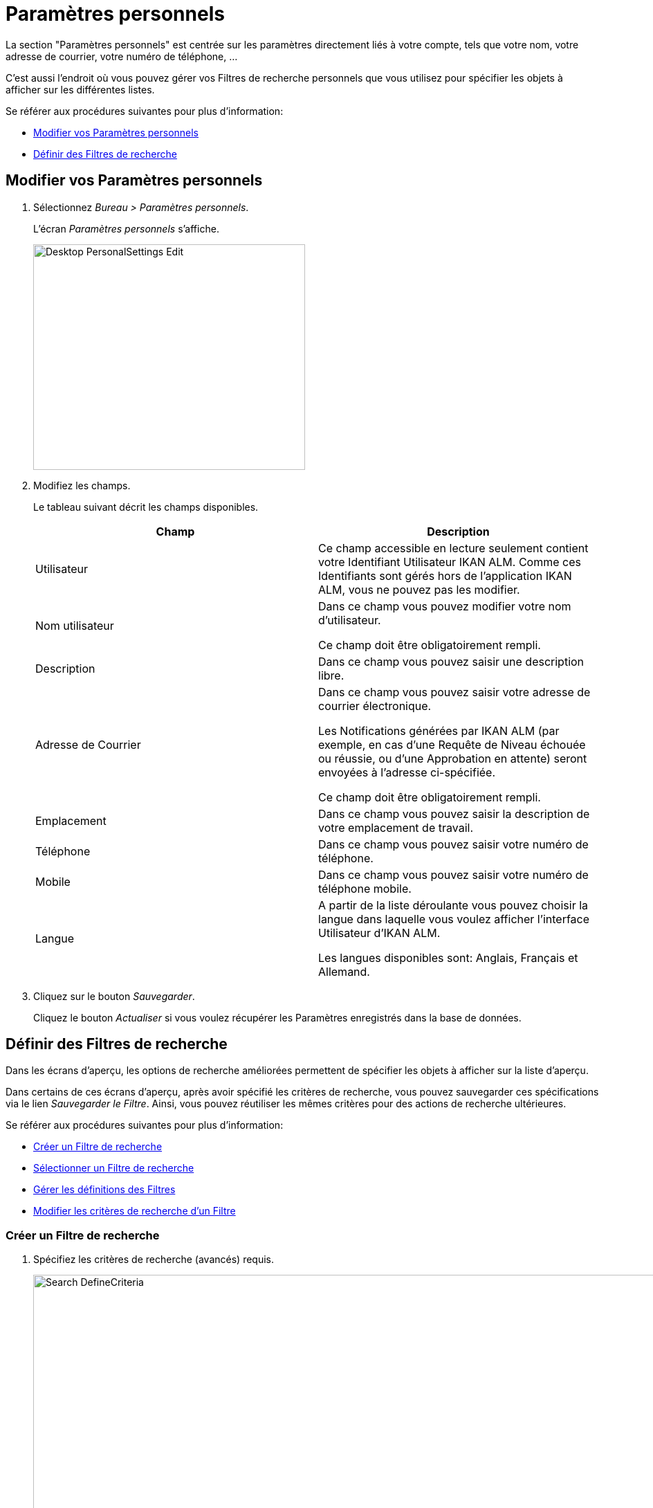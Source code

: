 [[_desktop_personalsettings_edit]]
[[_desktop_personalsettings]]
= Paramètres personnels

La section "Paramètres personnels" est centrée sur les paramètres directement liés à votre compte, tels que votre nom, votre adresse de courrier, votre numéro de téléphone, ... 

C'est aussi l'endroit où vous pouvez gérer vos Filtres de recherche personnels que vous utilisez pour spécifier les objets à afficher sur les différentes listes.

Se référer aux procédures suivantes pour plus d`'information:

* <<Desktop_PersonalSettings.adoc#_desktop_personalsettings_edit,Modifier vos Paramètres personnels>>
* <<Desktop_PersonalSettings.adoc#_desktop_searchfilters,Définir des Filtres de recherche>>


[[_desktop_personalsettings_edit]]
[[_pdefinepersonalsettings]]
== Modifier vos Paramètres personnels 
(((Bureau ,Paramètres personnels)))  (((Paramètres personnels))) 

. Sélectionnez __Bureau > Paramètres personnels__.
+
L`'écran _Paramètres personnels_ s`'affiche.
+
image::Desktop-PersonalSettings-Edit.png[,393,326] 
+
. Modifiez les champs.
+
Le tableau suivant décrit les champs disponibles.
+

[cols="1,1", frame="topbot", options="header"]
|===
| Champ
| Description

|Utilisateur
|Ce champ accessible en lecture seulement contient votre Identifiant Utilisateur IKAN ALM.
Comme ces Identifiants sont gérés hors de l`'application IKAN ALM, vous ne pouvez pas les modifier.

|Nom utilisateur
|Dans ce champ vous pouvez modifier votre nom d`'utilisateur.

Ce champ doit être obligatoirement rempli.

|Description
|Dans ce champ vous pouvez saisir une description libre.

|Adresse de Courrier
|Dans ce champ vous pouvez saisir votre adresse de courrier électronique.

Les Notifications générées par IKAN ALM (par exemple, en cas d`'une Requête de Niveau échouée ou réussie, ou d`'une Approbation en attente) seront envoyées à l`'adresse ci-spécifiée.

Ce champ doit être obligatoirement rempli.

|Emplacement
|Dans ce champ vous pouvez saisir la description de votre emplacement de travail.

|Téléphone
|Dans ce champ vous pouvez saisir votre numéro de téléphone.

|Mobile
|Dans ce champ vous pouvez saisir votre numéro de téléphone mobile.

|Langue
|A partir de la liste déroulante vous pouvez choisir la langue dans laquelle vous voulez afficher l`'interface Utilisateur d`'IKAN ALM.

Les langues disponibles sont: Anglais, Français et Allemand.
|===
. Cliquez sur le bouton __Sauvegarder__.
+
Cliquez le bouton _Actualiser_ si vous voulez récupérer les Paramètres enregistrés dans la base de données.


[[_desktop_searchfilters]]
== Définir des Filtres de recherche 
(((Bureau ,Filtres de recherche)))  (((Filtres de recherche)))  (((Filtres de recherche ,Définir))) 

Dans les écrans d'aperçu, les options de recherche améliorées permettent de spécifier les objets à afficher sur la liste d'aperçu.

Dans certains de ces écrans d'aperçu, après avoir spécifié les critères de recherche, vous pouvez sauvegarder ces spécifications via le lien __Sauvegarder le Filtre__.
Ainsi, vous pouvez réutiliser les mêmes critères pour des actions de recherche ultérieures.

Se référer aux procédures suivantes pour plus d`'information:

* <<Desktop_PersonalSettings.adoc#_ciheecjhf2,Créer un Filtre de recherche>>
* <<Desktop_PersonalSettings.adoc#_cihidaeja2,Sélectionner un Filtre de recherche>>
* <<Desktop_PersonalSettings.adoc#_cihjfebab8,Gérer les définitions des Filtres>>
* <<Desktop_PersonalSettings.adoc#_cihhjjjej8,Modifier les critères de recherche d'un Filtre>>

[[_ciheecjhf2]]
=== Créer un Filtre de recherche 
(((Filtres de recherche ,Créer))) 

. Spécifiez les critères de recherche (avancés) requis.
+
image::Search_DefineCriteria.png[,939,555] 
. Cliquez sur le lien __Sauvegarder le Filtre__.
+
La fenêtre suivante s'affiche.
+
image::Search_SaveFilter.png[,484,239] 
+
. Saisissez le nom et la description du nouveau Filtre et cliquez sur le bouton __Sauvegarder__.
+
Le filtre est dorénavant disponible dans le menu déroulant des filtres.
. Dans cet écran, vous pouvez également gérer les définitions des filtres.
+
Pour plus d`'informations, se référer à la section <<Desktop_PersonalSettings.adoc#_cihjfebab8,Gérer les définitions des Filtres>>.


[NOTE]
====
Dans l'écran __Paramètres personnels__, vous pouvez modifier le nom et la description du filtre (<<Desktop_PersonalSettings.adoc#_cihjfebab8,Gérer les définitions des Filtres>>).
====

[[_cihidaeja2]]
=== Sélectionner un Filtre de recherche 
(((Filtres de recherche ,Sélectionner))) 

Dans les écrans d'aperçu, vous pouvez sélectionner un Filtre de recherche existant au lieu de saisir manuellement les critères de recherche

. Pour afficher la liste des Filtres existants, cliquez sur la flèche vers le bas du champ __Aucun Filtre sélectionné__.
+
image::Search_SelectFilter.png[,938,272] 
+
. Sélectionnez votre Filtre à partir de cette liste.
+
Les critères de recherche seront remplis automatiquement et le résultat filtré s'affichera dans l'aperçu.

[[_cihjfebab8]]
=== Gérer les définitions des Filtres 
(((Filtres de recherche ,Gérer)))  (((Filtres de recherche ,Modifier))) 

Le panneau "Rechercher les Filtres" dans l'écran des Paramètres personnels vous permet d'afficher les définitions des filtres existants, de modifier leur nom et leur description ou de supprimer un Filtre

. Sélectionnez Bureau > Paramètres personnels.
+
Le panneau _Rechercher les Filtres_ affiche la liste de tous les Filtres définis par l'Utilisateur actuel.
+
Si nécessaire, vous pouvez limiter la liste des Filtres affichés en sélectionnant la Page requise dans le champ déroulant _Rechercher
la Page_ (Aperçu des Paquets, Aperçu des Projets, Aperçu des Requêtes de niveau ou Aperçu des Constructions et Déploiements)
+
image::Search_ManageFilters.png[,993,639] 
+
. Pour modifier les critères, cliquez sur l'icône image:icons/view.gif[,15,15] _Afficher_ devant le Filtre pour afficher les critères de recherche spécifiés.
+
Vous serez renvoyés à l'Aperçu approprié et les critères de recherche seront automatiquement appliqués.
+

[NOTE]
====
Si nécessaire, vous pouvez maintenant modifier les critères de recherche et les sauvegarder dans la définition du Filtre.
Voir également la section <<Desktop_PersonalSettings.adoc#_cihhjjjej8,Modifier les critères de recherche d'un Filtre>>.
====

. Pour le modifier, cliquez sur l'icône image:icons/edit.gif[,15,15] _Modifier_ devant le Filtre pour modifier son nom ou sa description.
+
image::Search_EditFilter.png[,512,239] 
+
Confirmez la modification en cliquant sur le bouton __Sauvegarder__.
+

[NOTE]
====
La modification des critères de recherche n'est possible que sur les écrans d'aperçu eux-mêmes. <<Desktop_PersonalSettings.adoc#_cihhjjjej8,Modifier les critères de recherche d'un Filtre>>
====

. Pour le supprimer, cliquez sur l'icône image:icons/delete.gif[,15,15] _Supprimer_ devant le Filtre pour supprimer un Filtre spécifique.
+
image::Search_DeleteFilter.png[,509,151] 
+
Cliquez sur le bouton _Supprimer_ pour confirmer la suppression du Filtre.

[[_cihhjjjej8]]
=== Modifier les critères de recherche d'un Filtre 
(((Filtres de recherche ,Modifier les critères de recherche))) 

La modification des critères de recherche d'un Filtre n'est possible que sur les écrans d'aperçu eux-mêmes

. Sélectionnez le Filtre que vous voulez modifier.
+
Vous avez deux possibilités:

* en utilisant l'icône image:icons/view.gif[,15,15] _Afficher_ dans le panneau "Rechercher les Filtres" dans l'écran des Paramètres personnels (<<Desktop_PersonalSettings.adoc#_cihjfebab8,Gérer les définitions des Filtres>>), ou
* directement dans l'aperçu concerné, en sélectionnant le Filtre à partir de liste déroulante.

. Adaptez les critères de recherche.

. Cliquez sur l'option __Sauvegarder le Filtre__.
+
L'écran _Sauvegarder le Filtre_ s'affiche.
+
image::Search_SaveFilter.png[,486,239] 
+
. Si nécessaire, vous pouvez en même temps modifier le _Nom_ et la __Description__.

. Cliquez sur le bouton __Sauvegarder__.

. Si le Filtre existe déjà, vous devez confirmer la mise à jour du Filtre existant en cliquant une deuxième fois sur __Enregistrer__.
+
image::Search_ConfirmUpdate.png[,368,115] 
